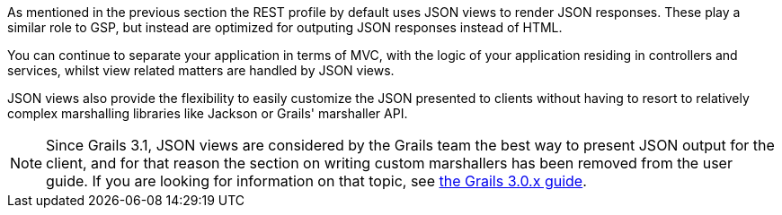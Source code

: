 As mentioned in the previous section the REST profile by default uses JSON views to render JSON responses. These play a similar role to GSP, but instead are optimized for outputing JSON responses instead of HTML.

You can continue to separate your application in terms of MVC, with the logic of your application residing in controllers and services, whilst view related matters are handled by JSON views.

JSON views also provide the flexibility to easily customize the JSON presented to clients without having to resort to relatively complex marshalling libraries like Jackson or Grails' marshaller API.

NOTE: Since Grails 3.1, JSON views are considered by the Grails team the best way to present JSON output for the client, and for that reason the section on writing custom marshallers has been removed from the user guide. If you are looking for information on that topic, see http://grails.github.io/grails-doc/3.0.x/guide/webServices.html#objectMarshallers[the Grails 3.0.x guide].